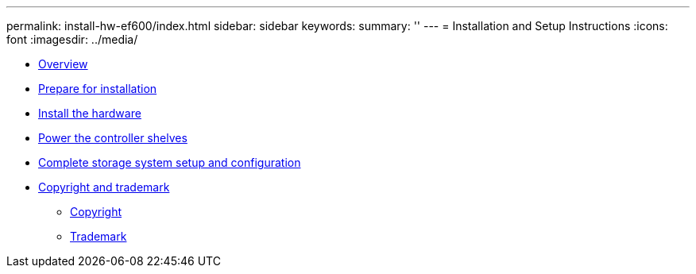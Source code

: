 ---
permalink: install-hw-ef600/index.html
sidebar: sidebar
keywords: 
summary: ''
---
= Installation and Setup Instructions
:icons: font
:imagesdir: ../media/

* link:concept_overview.md#concept_overview[Overview]
* xref:task_prepare_for_installation.adoc[Prepare for installation]
* xref:task_install_the_hardware.adoc[Install the hardware]
* xref:task_power_the_controller_shelves.adoc[Power the controller shelves]
* link:task_complete_storage_system_setup_and_configuration.md#task_complete_storage_system_setup_and_configuration[Complete storage system setup and configuration]
* xref:reference_copyright_and_trademark.adoc[Copyright and trademark]
 ** xref:reference_copyright.adoc[Copyright]
 ** xref:reference_trademark.adoc[Trademark]

